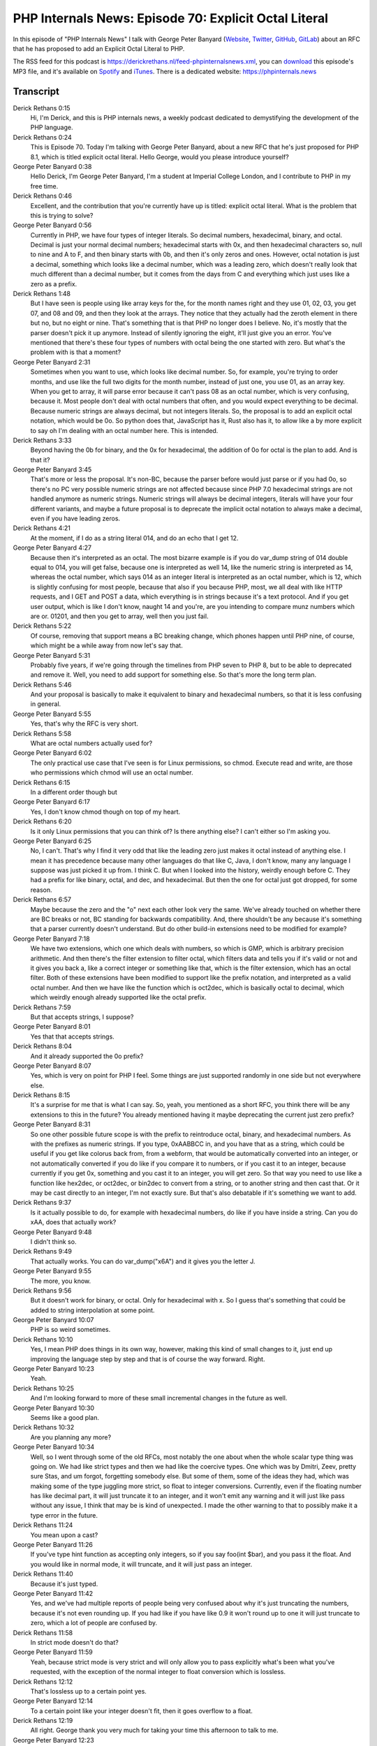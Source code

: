 PHP Internals News: Episode 70: Explicit Octal Literal
======================================================

.. articleMetaData::
   :Where: London, UK
   :Date: 2020-11-12 09:33 Europe/London
   :Tags: blog, php, phpinternalsnews
   :Short: pin070
   :Enclosure: media/pin-070.mp3

In this episode of "PHP Internals News" I talk with George Peter Banyard
(`Website
<https://gpb.moe>`_, `Twitter
<https://twitter.com/Girgias>`_, `GitHub <https://github.com/Girgias>`_,
`GitLab <https://gitlab.com/Girgias>`_)
about an RFC that he has proposed to add an Explicit Octal Literal to PHP.

The RSS feed for this podcast is
https://derickrethans.nl/feed-phpinternalsnews.xml, you can download_ this
episode's MP3 file, and it's available on Spotify_ and iTunes_.
There is a dedicated website: https://phpinternals.news

.. _download: /media/pin-070.mp3
.. _Spotify: https://open.spotify.com/show/1Qcd282SDWGF3FSVuG6kuB
.. _iTunes: https://itunes.apple.com/gb/podcast/php-internals-news/id1455782198?mt=2

Transcript
----------

Derick Rethans  0:15  
	Hi, I'm Derick, and this is PHP internals news, a weekly podcast dedicated to demystifying the development of the PHP language. 

Derick Rethans  0:24  
	This is Episode 70. Today I'm talking with George Peter Banyard, about a new RFC that he's just proposed for PHP 8.1, which is titled explicit octal literal. Hello George, would you please introduce yourself?

George Peter Banyard  0:38  
	Hello Derick, I'm George Peter Banyard, I'm a student at Imperial College London, and I contribute to PHP in my free time.

Derick Rethans  0:46  
	Excellent, and the contribution that you're currently have up is titled: explicit octal literal. What is the problem that this is trying to solve?

George Peter Banyard  0:56  
	Currently in PHP, we have four types of integer literals. So decimal numbers, hexadecimal, binary, and octal. Decimal is just your normal decimal numbers; hexadecimal starts with 0x, and then hexadecimal characters so, null to nine and A to F, and then binary starts with 0b, and then it's only zeros and ones. However, octal notation is just a decimal, something which looks like a decimal number, which was a leading zero, which doesn't really look that much different than a decimal number, but it comes from the days from C and everything which just uses like a zero as a prefix. 

Derick Rethans  1:48  
	But I have seen is people using like array keys for the, for the month names right and they use 01, 02, 03, you get 07, and 08 and 09, and then they look at the arrays. They notice that they actually had the zeroth element in there but no, but no eight or nine. That's something that is that PHP no longer does I believe. No, it's mostly that the parser doesn't pick it up anymore. Instead of silently ignoring the eight, it'll just give you an error. You've mentioned that there's these four types of numbers with octal being the one started with zero. But what's the problem with is that a moment?

George Peter Banyard  2:31  
	Sometimes when you want to use, which looks like decimal number. So, for example, you're trying to order months, and use like the full two digits for the month number, instead of just one, you use 01, as an array key. When you get to array, it will parse error because it can't pass 08 as an octal number, which is very confusing, because it. Most people don't deal with octal numbers that often, and you would expect everything to be decimal. Because numeric strings are always decimal, but not integers literals. So, the proposal is to add an explicit octal notation, which would be 0o. So python does that, JavaScript has it, Rust also has it, to allow like a by more explicit to say oh I'm dealing with an octal number here. This is intended.

Derick Rethans  3:33  
	Beyond having the 0b for binary, and the 0x for hexadecimal, the addition of 0o for octal is the plan to add. And is that it?

George Peter Banyard  3:45  
	That's more or less the proposal. It's non-BC, because the parser before would just parse or if you had 0o, so there's no PC very possible numeric strings are not affected because since PHP 7.0 hexadecimal strings are not handled anymore as numeric strings. Numeric strings will always be decimal integers, literals will have your four different variants, and maybe a future proposal is to deprecate the implicit octal notation to always make a decimal, even if you have leading zeros.

Derick Rethans  4:21  
	At the moment, if I do as a string literal 014, and do an echo that I get 12.

George Peter Banyard  4:27  
	Because then it's interpreted as an octal. The most bizarre example is if you do var_dump string of 014 double equal to 014, you will get false, because one is interpreted as well 14, like the numeric string is interpreted as 14, whereas the octal number, which says 014 as an integer literal is interpreted as an octal number, which is 12, which is slightly confusing for most people, because that also if you because PHP, most, we all deal with like HTTP requests, and I GET and POST a data, which everything is in strings because it's a text protocol. And if you get user output, which is like I don't know, naught 14 and you're, are you intending to compare munz numbers which are or. 01201, and then you get to array, well then you just fail.

Derick Rethans  5:22  
	Of course, removing that support means a BC breaking change, which phones happen until PHP nine, of course, which might be a while away from now let's say that. 

George Peter Banyard  5:31  
	Probably five years, if we're going through the timelines from PHP seven to PHP 8, but to be able to deprecated and remove it. Well, you need to add support for something else. So that's more the long term plan.

Derick Rethans  5:46  
	And your proposal is basically to make it equivalent to binary and hexadecimal numbers, so that it is less confusing in general.

George Peter Banyard  5:55  
	Yes, that's why the RFC is very short.

Derick Rethans  5:58  
	What are octal numbers actually used for?

George Peter Banyard  6:02  
	The only practical use case that I've seen is for Linux permissions, so chmod. Execute read and write, are those who permissions which chmod will use an octal number.

Derick Rethans  6:15  
	In a different order though but

George Peter Banyard  6:17  
	Yes, I don't know chmod though on top of my heart.

Derick Rethans  6:20  
	Is it only Linux permissions that you can think of? Is there anything else? I can't either so I'm asking you.

George Peter Banyard  6:25  
	No, I can't. That's why I find it very odd that like the leading zero just makes it octal instead of anything else. I mean it has precedence because many other languages do that like C, Java, I don't know, many any language I suppose was just picked it up from. I think C. But when I looked into the history, weirdly enough before C. They had a prefix for like binary, octal, and dec, and hexadecimal. But then the one for octal just got dropped, for some reason.

Derick Rethans  6:57  
	Maybe because the zero and the "o" next each other look very the same. We've already touched on whether there are BC breaks or not, BC standing for backwards compatibility. And, there shouldn't be any because it's something that a parser currently doesn't understand. But do other build-in extensions need to be modified for example?

George Peter Banyard  7:18  
	We have two extensions, which one which deals with numbers, so which is GMP, which is arbitrary precision arithmetic. And then there's the filter extension to filter octal, which filters data and tells you if it's valid or not and it gives you back a, like a correct integer or something like that, which is the filter extension, which has an octal filter. Both of these extensions have been modified to support like the prefix notation, and interpreted as a valid octal number. And then we have like the function which is oct2dec, which is basically octal to decimal, which which weirdly enough already supported like the octal prefix.

Derick Rethans  7:59  
	But that accepts strings, I suppose?

George Peter Banyard  8:01  
	Yes that that accepts strings.

Derick Rethans  8:04  
	And it already supported the 0o prefix?

George Peter Banyard  8:07  
	Yes, which is very on point for PHP I feel. Some things are just supported randomly in one side but not everywhere else.

Derick Rethans  8:15  
	It's a surprise for me that is what I can say. So, yeah, you mentioned as a short RFC, you think there will be any extensions to this in the future? You already mentioned having it maybe deprecating the current just zero prefix?

George Peter Banyard  8:31  
	So one other possible future scope is with the prefix to reintroduce octal, binary, and hexadecimal numbers. As with the prefixes as numeric strings. If you type, 0xAABBCC in, and you have that as a string, which could be useful if you get like colorus back from, from a webform, that would be automatically converted into an integer, or not automatically converted if you do like if you compare it to numbers, or if you cast it to an integer, because currently if you get 0x, something and you cast it to an integer, you will get zero. So that way you need to use like a function like hex2dec, or oct2dec, or bin2dec to convert from a string, or to another string and then cast that. Or it may be cast directly to an integer, I'm not exactly sure. But that's also debatable if it's something we want to add.

Derick Rethans  9:37  
	Is it actually possible to do, for example with hexadecimal numbers, do like if you have inside a string. Can you do \xAA, does that actually work? 

George Peter Banyard  9:48  
	I didn't think so.

Derick Rethans  9:49  
	That actually works. You can do var_dump("\x6A") and it gives you the letter J.

George Peter Banyard  9:55  
	The more, you know. 

Derick Rethans  9:56  
	But it doesn't work for binary, or octal. Only for hexadecimal with \x. So I guess that's something that could be added to string interpolation at some point.

George Peter Banyard  10:07  
	PHP is so weird sometimes.

Derick Rethans  10:10  
	Yes, I mean PHP does things in its own way, however, making this kind of small changes to it, just end up improving the language step by step and that is of course the way forward. Right. 

George Peter Banyard  10:23  
	Yeah. 

Derick Rethans  10:25  
	And I'm looking forward to more of these small incremental changes in the future as well.

George Peter Banyard  10:30  
	Seems like a good plan.

Derick Rethans  10:32  
	Are you planning any more?

George Peter Banyard  10:34  
	Well, so I went through some of the old RFCs, most notably the one about when the whole scalar type thing was going on. We had like strict types and then we had like the coercive types. One which was by Dmitri, Zeev, pretty sure Stas, and um forgot, forgetting somebody else. But some of them, some of the ideas they had, which was making some of the type juggling more strict, so float to integer conversions. Currently, even if the floating number has like decimal part, it will just truncate it to an integer, and it won't emit any warning and it will just like pass without any issue, I think that may be is kind of unexpected. I made the other warning to that to possibly make it a type error in the future.

Derick Rethans  11:24  
	You mean upon a cast?

George Peter Banyard  11:26  
	If you've type hint function as accepting only integers, so if you say foo(int $bar), and you pass it the float. And you would like in normal mode, it will truncate, and it will just pass an integer.

Derick Rethans  11:40  
	Because it's just typed.

George Peter Banyard  11:42  
	Yes, and we've had multiple reports of people being very confused about why it's just truncating the numbers, because it's not even rounding up. If you had like if you have like 0.9 it won't round up to one it will just truncate to zero, which a lot of people are confused by.

Derick Rethans  11:58  
	In strict mode doesn't do that?

George Peter Banyard  11:59  
	Yeah, because strict mode is very strict and will only allow you to pass explicitly what's been what you've requested, with the exception of the normal integer to float conversion which is lossless.

Derick Rethans  12:12  
	That's lossless up to a certain point yes.

George Peter Banyard  12:14  
	To a certain point like your integer doesn't fit, then it goes overflow to a float.

Derick Rethans  12:19  
	All right. George thank you very much for taking your time this afternoon to talk to me.

George Peter Banyard  12:23  
	Thank you for having me.

Derick Rethans  12:26  
	Thanks for listening to this installment of PHP internals news, the weekly podcast dedicated to demystifying the development of the PHP language. I maintain a Patreon account for supporters of this podcast, as well as the Xdebug debugging tool. You can sign up for Patreon at https://drck.me/patreon. If you have comments or suggestions, feel free to email them to derick@phpinternals.news. Thank you for listening, and I'll see you next week.


Show Notes
----------

- RFC: `Explicit octal integer literal notation <https://wiki.php.net/rfc/explicit_octal_notation>`_

Credits
-------

.. credit::
   :Description: Music: Chipper Doodle v2
   :Type: Music
   :Author: Kevin MacLeod (incompetech.com) — Creative Commons: By Attribution 3.0
   :Link: https://incompetech.com/music/royalty-free/music.html
